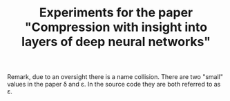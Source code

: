 #+TITLE: Experiments for the paper "Compression with insight into layers of deep neural networks"

Remark, due to an oversight there is a name collision.  There are two "small" values in the paper \delta and \varepsilon.  In the source code they are both referred to as \varepsilon.

